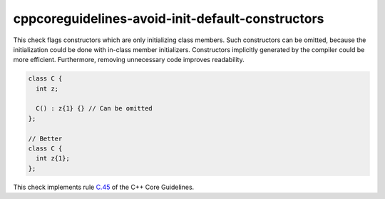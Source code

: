 .. title:: clang-tidy - cppcoreguidelines-avoid-init-default-constructors

cppcoreguidelines-avoid-init-default-constructors
==================================================================

This check flags constructors which are only initializing class members.
Such constructors can be omitted, because the initialization could be
done with in-class member initializers.
Constructors implicitly generated by the compiler could be more efficient.
Furthermore, removing unnecessary code improves readability.

.. code-block:: c++

  class C {
    int z;

    C() : z{1} {} // Can be omitted
  };

  // Better
  class C {
    int z{1};
  };

This check implements rule `C.45 <https://github.com/isocpp/CppCoreGuidelines/blob/master/CppCoreGuidelines.md#Rc-default>`_  
of the C++ Core Guidelines.

